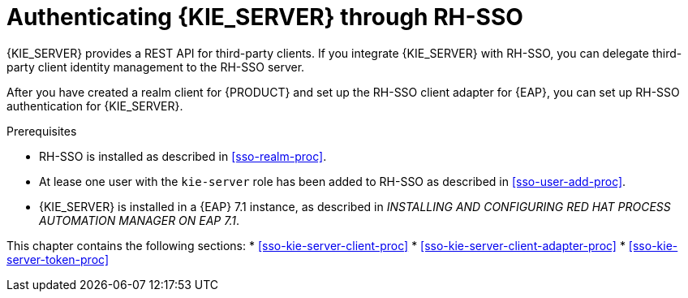 [id='sso-kie-server-con']
= Authenticating {KIE_SERVER} through RH-SSO

{KIE_SERVER} provides a REST API for third-party clients. If you integrate {KIE_SERVER} with RH-SSO, you can delegate third-party client identity management to the RH-SSO server.

After you have created a realm client for {PRODUCT} and set up the RH-SSO client adapter for {EAP}, you can set up RH-SSO authentication for {KIE_SERVER}.

.Prerequisites
* RH-SSO is installed as described in <<sso-realm-proc>>.
* At lease one user with the `kie-server` role has been added to RH-SSO as described in <<sso-user-add-proc>>.
* {KIE_SERVER} is installed in a {EAP} 7.1 instance, as described in _INSTALLING AND CONFIGURING RED HAT PROCESS AUTOMATION MANAGER ON EAP 7.1_.

This chapter contains the following sections:
* <<sso-kie-server-client-proc>>
* <<sso-kie-server-client-adapter-proc>>
* <<sso-kie-server-token-proc>>
